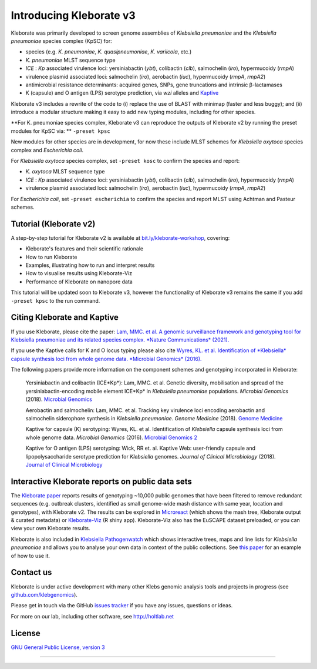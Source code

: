 .. role:: raw-html-m2r(raw)
   :format: html

########################
Introducing Kleborate v3
########################

Kleborate was primarily developed to screen genome assemblies of *Klebsiella pneumoniae* and the *Klebsiella pneumoniae* species complex (KpSC) for:

* species (e.g. *K. pneumoniae*\ , *K. quasipneumoniae*\ , *K. variicola*\ , etc.)
* *K. pneumoniae* MLST sequence type
* *ICE* : *Kp* associated virulence loci: yersiniabactin (*ybt*), colibactin (*clb*), salmochelin (*iro*), hypermucoidy (*rmpA*)
* virulence plasmid associated loci: salmochelin (\ *iro*\ ), aerobactin (\ *iuc*\ ), hypermucoidy (\ *rmpA*\ , *rmpA2*\ )
* antimicrobial resistance determinants: acquired genes, SNPs, gene truncations and intrinsic β-lactamases
* K (capsule) and O antigen (LPS) serotype prediction, via *wzi* alleles and `Kaptive <https://github.com/klebgenomics/Kaptive>`_


Kleborate v3 includes a rewrite of the code to (i) replace the use of BLAST with minimap (faster and less buggy); and (ii) introduce a modular structure making it easy to add new typing modules, including for other species.


**For K. pneumoniae species complex, Kleborate v3 can reproduce the outputs of Kleborate v2 by running the preset modules for KpSC via: ** ``-preset kpsc``


New modules for other species are in development, for now these include MLST schemes for *Klebsiella oxytoca* species complex and *Escherichia coli*.


For *Klebsiella oxytoca* species complex, set ``-preset kosc`` to confirm the species and report:

* *K. oxytoca* MLST sequence type
* *ICE* : *Kp* associated virulence loci: yersiniabactin (*ybt*), colibactin (*clb*), salmochelin (*iro*), hypermucoidy (*rmpA*)
* virulence plasmid associated loci: salmochelin (\ *iro*\ ), aerobactin (\ *iuc*\ ), hypermucoidy (\ *rmpA*\ , *rmpA2*\ )

For *Escherichia coli*, set ``-preset escherichia`` to confirm the species and report MLST using Achtman and Pasteur schemes.


Tutorial (Kleborate v2)
----------------------------------------------------------

A step-by-step tutorial for Kleborate v2 is available at `bit.ly/kleborate-workshop <bit.ly/kleborate-workshop>`_\ , covering: 

* Kleborate's features and their scientific rationale
* How to run Kleborate 
* Examples, illustrating how to run and interpret results
* How to visualise results using Kleborate-Viz
* Performance of Kleborate on nanopore data

This tutorial will be updated soon to Kleborate v3, however the functionality of Kleborate v3 remains the same if you add ``-preset kpsc`` to the run command.


Citing Kleborate and Kaptive
----------------------------

If you use Kleborate, please cite the paper: `Lam, MMC. et al. A genomic surveillance framework and genotyping tool for Klebsiella pneumoniae and its related species complex. *Nature Communications* (2021). <https://www.nature.com/articles/s41467-021-24448-3>`_

If you use the Kaptive calls for K and O locus typing please also cite `Wyres, KL. et al. Identification of *Klebsiella* capsule synthesis loci from whole genome data. *Microbial Genomics* (2016). <http://mgen.microbiologyresearch.org/content/journal/mgen/10.1099/mgen.0.000102>`_

The following papers provide more information on the component schemes and genotyping incorporated in Kleborate:

..
   
   Yersiniabactin and colibactin (ICE*Kp*):
   Lam, MMC. et al. Genetic diversity, mobilisation and spread of the yersiniabactin-encoding mobile element ICE*Kp* in *Klebsiella pneumoniae* populations. *Microbial Genomics* (2018). `Microbial Genomics <http://mgen.microbiologyresearch.org/content/journal/mgen/10.1099/mgen.0.000196>`_

   Aerobactin and salmochelin:
   Lam, MMC. et al. Tracking key virulence loci encoding aerobactin and salmochelin siderophore synthesis in *Klebsiella pneumoniae*. *Genome Medicine* (2018). `Genome Medicine <https://genomemedicine.biomedcentral.com/articles/10.1186/s13073-018-0587-5>`_

   Kaptive for capsule (K) serotyping:
   Wyres, KL. et al. Identification of *Klebsiella* capsule synthesis loci from whole genome data. *Microbial Genomics* (2016). `Microbial Genomics 2 <http://mgen.microbiologyresearch.org/content/journal/mgen/10.1099/mgen.0.000102>`_

   Kaptive for O antigen (LPS) serotyping:
   Wick, RR et. al. Kaptive Web: user-friendly capsule and lipopolysaccharide serotype prediction for *Klebsiella* genomes. *Journal of Clinical Microbiology* (2018). `Journal of Clinical Microbiology <http://jcm.asm.org/content/56/6/e00197-18>`_


Interactive Kleborate reports on public data sets
-------------------------------------------------

The `Kleborate paper <https://www.nature.com/articles/s41467-021-24448-3>`_ reports results of genotyping ~10,000 public genomes that have been filtered to remove redundant sequences (e.g. outbreak clusters, identified as small genome-wide mash distance with same year, location and genotypes), with Kleborate v2. The results can be explored in `Microreact <https://bit.ly/klebMR>`_ (which shows the mash tree, Kleborate output & curated metadata) or `Kleborate-Viz <https://kleborate.erc.monash.edu/>`_ (R shiny app). Kleborate-Viz also has the EuSCAPE dataset preloaded, or you can view your own Kleborate results.

Kleborate is also included in `Klebsiella Pathogenwatch <https://pathogen.watch/>`_ which shows interactive trees, maps and line lists for *Klebsiella pneumoniae* and allows you to analyse your own data in context of the public collections. See `this paper <https://doi.org/10.1093/cid/ciab784>`_ for an example of how to use it.

Contact us
----------

Kleborate is under active development with many other Klebs genomic analysis tools and projects in progress (see `github.com/klebgenomics <https://github.com/klebgenomics>`_). 

Please get in touch via the GitHub `issues tracker <https://github.com/klebgenomics/KleborateModular/issues>`_ if you have any issues, questions or ideas.

For more on our lab, including other software, see `http://holtlab.net <http://holtlab.net>`_

License
-------

`GNU General Public License, version 3 <https://www.gnu.org/licenses/gpl-3.0.html>`_

----

